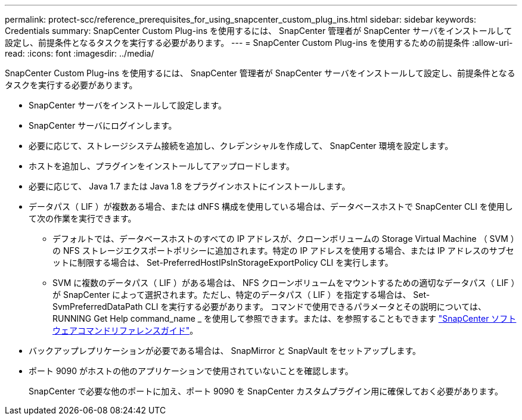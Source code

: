 ---
permalink: protect-scc/reference_prerequisites_for_using_snapcenter_custom_plug_ins.html 
sidebar: sidebar 
keywords: Credentials 
summary: SnapCenter Custom Plug-ins を使用するには、 SnapCenter 管理者が SnapCenter サーバをインストールして設定し、前提条件となるタスクを実行する必要があります。 
---
= SnapCenter Custom Plug-ins を使用するための前提条件
:allow-uri-read: 
:icons: font
:imagesdir: ../media/


[role="lead"]
SnapCenter Custom Plug-ins を使用するには、 SnapCenter 管理者が SnapCenter サーバをインストールして設定し、前提条件となるタスクを実行する必要があります。

* SnapCenter サーバをインストールして設定します。
* SnapCenter サーバにログインします。
* 必要に応じて、ストレージシステム接続を追加し、クレデンシャルを作成して、 SnapCenter 環境を設定します。
* ホストを追加し、プラグインをインストールしてアップロードします。
* 必要に応じて、 Java 1.7 または Java 1.8 をプラグインホストにインストールします。
* データパス（ LIF ）が複数ある場合、または dNFS 構成を使用している場合は、データベースホストで SnapCenter CLI を使用して次の作業を実行できます。
+
** デフォルトでは、データベースホストのすべての IP アドレスが、クローンボリュームの Storage Virtual Machine （ SVM ）の NFS ストレージエクスポートポリシーに追加されます。特定の IP アドレスを使用する場合、または IP アドレスのサブセットに制限する場合は、 Set-PreferredHostIPsInStorageExportPolicy CLI を実行します。
** SVM に複数のデータパス（ LIF ）がある場合は、 NFS クローンボリュームをマウントするための適切なデータパス（ LIF ）が SnapCenter によって選択されます。ただし、特定のデータパス（ LIF ）を指定する場合は、 Set-SvmPreferredDataPath CLI を実行する必要があります。
コマンドで使用できるパラメータとその説明については、 RUNNING Get Help command_name _ を使用して参照できます。または、を参照することもできます https://library.netapp.com/ecm/ecm_download_file/ECMLP2886206["SnapCenter ソフトウェアコマンドリファレンスガイド"^]。


* バックアップレプリケーションが必要である場合は、 SnapMirror と SnapVault をセットアップします。
* ポート 9090 がホストの他のアプリケーションで使用されていないことを確認します。
+
SnapCenter で必要な他のポートに加え、ポート 9090 を SnapCenter カスタムプラグイン用に確保しておく必要があります。


